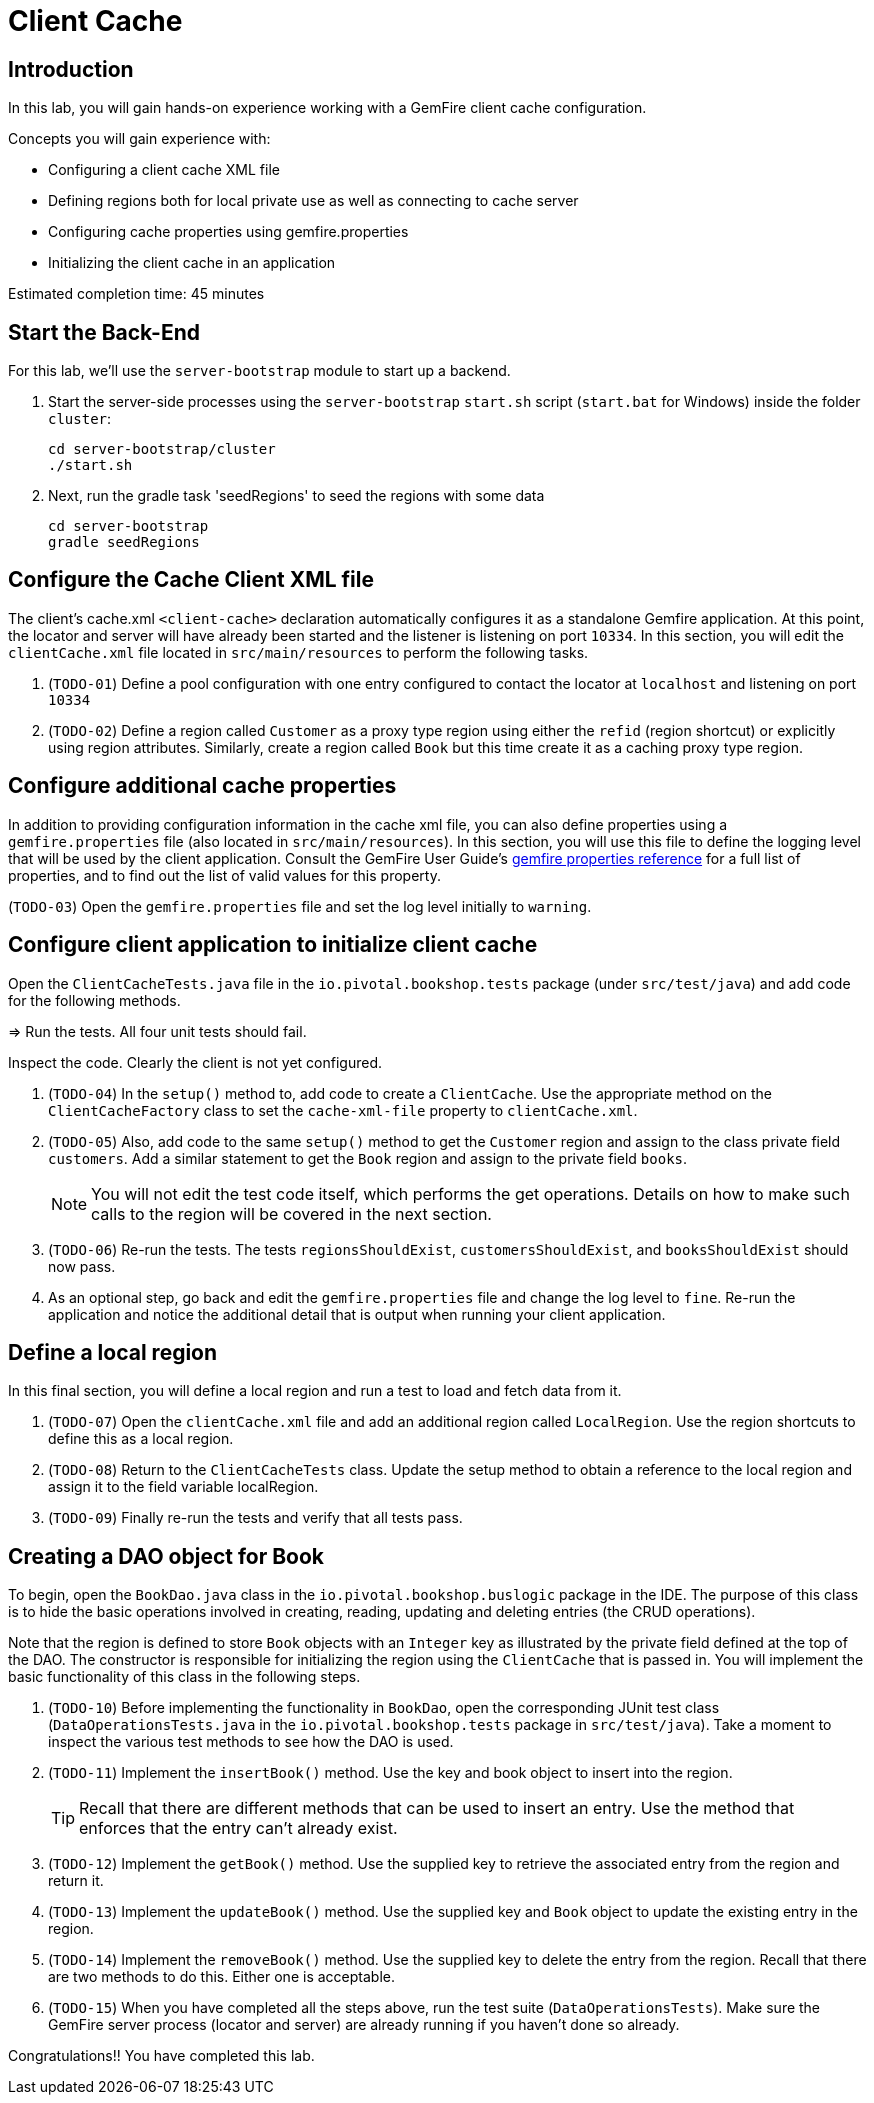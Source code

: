 = Client Cache

== Introduction

In this lab, you will gain hands-on experience working with a GemFire client cache configuration.

.Concepts you will gain experience with:
- Configuring a client cache XML file
- Defining regions both for local private use as well as connecting to cache server
- Configuring cache properties using gemfire.properties
- Initializing the client cache in an application

Estimated completion time: 45 minutes


== Start the Back-End

For this lab, we'll use the `server-bootstrap` module to start up a backend.

. Start the server-side processes using the `server-bootstrap` `start.sh` script (`start.bat` for Windows) inside the folder `cluster`:
+
----
cd server-bootstrap/cluster
./start.sh
----

. Next, run the gradle task 'seedRegions' to seed the regions with some data
+
----
cd server-bootstrap
gradle seedRegions
----


== Configure the Cache Client XML file

The client's cache.xml `<client-cache>` declaration automatically configures it as a standalone Gemfire application. At this point, the locator and server will have already been started and the listener is listening on port `10334`. In this section, you will edit the `clientCache.xml` file located in `src/main/resources` to perform the following tasks.

. (`TODO-01`) Define a pool configuration with one entry configured to contact the locator at `localhost` and listening on port `10334`

. (`TODO-02`) Define a region called `Customer` as a proxy type region using either the `refid` (region shortcut) or explicitly using region attributes. Similarly, create a region called `Book` but this time create it as a caching proxy type region.


== Configure additional cache properties

In addition to providing configuration information in the cache xml file, you can also define properties using a `gemfire.properties` file (also located in `src/main/resources`). In this section, you will use this file to define the logging level that will be used by the client application. Consult the GemFire User Guide's http://gemfire.docs.pivotal.io/geode/reference/topics/gemfire_properties.html[gemfire properties reference^] for a full list of properties, and to find out the list of valid values for this property.

(`TODO-03`) Open the `gemfire.properties` file and set the log level initially to `warning`.


== Configure client application to initialize client cache

Open the `ClientCacheTests.java` file in the `io.pivotal.bookshop.tests` package (under `src/test/java`) and add code for the following methods.

=> Run the tests.  All four unit tests should fail.

Inspect the code.  Clearly the client is not yet configured.

. (`TODO-04`) In the `setup()` method to, add code to create a `ClientCache`. Use the appropriate method on the `ClientCacheFactory` class to set the `cache-xml-file` property to `clientCache.xml`.

. (`TODO-05`) Also, add code to the same `setup()` method to get the `Customer` region and assign to the class private field `customers`. Add a similar statement to get the `Book` region and assign to the private field `books`.
+
NOTE: You will not edit the test code itself, which performs the get operations. Details on how to make such calls to the region will be covered in the next section.

. (`TODO-06`) Re-run the tests.  The tests `regionsShouldExist`, `customersShouldExist`, and `booksShouldExist` should now pass.

. As an optional step, go back and edit the `gemfire.properties` file and change the log level to `fine`. Re-run the application and notice the additional detail that is output when running your client application.


== Define a local region

In this final section, you will define a local region and run a test to load and fetch data from it.

. (`TODO-07`) Open the `clientCache.xml` file and add an additional region called `LocalRegion`. Use the region shortcuts to define this as a local region.

. (`TODO-08`) Return to the `ClientCacheTests` class.  Update the setup method to obtain a reference to the local region and assign it to the field variable localRegion.

. (`TODO-09`) Finally re-run the tests and verify that all tests pass.


== Creating a DAO object for Book

To begin, open the `BookDao.java` class in the `io.pivotal.bookshop.buslogic` package in the IDE. The purpose of this class is to hide the basic operations involved in creating, reading, updating and deleting entries (the CRUD operations).

Note that the region is defined to store `Book` objects with an `Integer` key as illustrated by the private field defined at the top of the DAO. The constructor is responsible for initializing the region using the `ClientCache` that is passed in. You will implement the basic functionality of this class in the following steps.

. (`TODO-10`) Before implementing the functionality in `BookDao`, open the corresponding JUnit test class (`DataOperationsTests.java` in the `io.pivotal.bookshop.tests` package in `src/test/java`). Take a moment to inspect the various test methods to see how the DAO is used.

. (`TODO-11`) Implement the `insertBook()` method. Use the key and book object to insert into the region.
+
TIP: Recall that there are different methods that can be used to insert an entry. Use the method that enforces that the entry can't already exist.

. (`TODO-12`) Implement the `getBook()` method. Use the supplied key to retrieve the associated entry from the region and return it.

. (`TODO-13`) Implement the `updateBook()` method. Use the supplied key and `Book` object to update the existing entry in the region.

. (`TODO-14`) Implement the `removeBook()` method. Use the supplied key to delete the entry from the region. Recall that there are two methods to do this. Either one is acceptable.

. (`TODO-15`) When you have completed all the steps above, run the test suite (`DataOperationsTests`). Make sure the GemFire server process (locator and server) are already running if you haven't done so already.

Congratulations!! You have completed this lab.
